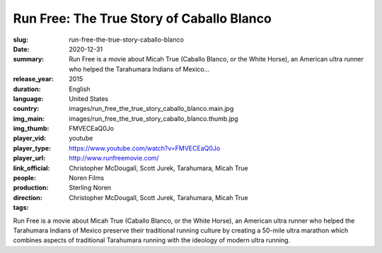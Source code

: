 Run Free: The True Story of Caballo Blanco
##########################################

:slug: run-free-the-true-story-caballo-blanco
:date: 2020-12-31
:summary: Run Free is a movie about Micah True (Caballo Blanco, or the White Horse), an American ultra runner who helped the Tarahumara Indians of Mexico...
:release_year: 2015
:duration: 
:language: English
:country: United States
:img_main: images/run_free_the_true_story_caballo_blanco.main.jpg
:img_thumb: images/run_free_the_true_story_caballo_blanco.thumb.jpg
:player_vid: FMVECEaQ0Jo
:player_type: youtube
:player_url: https://www.youtube.com/watch?v=FMVECEaQ0Jo
:link_official: http://www.runfreemovie.com/
:people: Christopher McDougall, Scott Jurek, Tarahumara, Micah True
:production: Noren Films
:direction: Sterling Noren
:tags: Christopher McDougall, Scott Jurek, Tarahumara, Micah True

Run Free is a movie about Micah True (Caballo Blanco, or the White Horse), an American ultra runner who helped the Tarahumara Indians of Mexico preserve their traditional running culture by creating a 50-mile ultra marathon which combines aspects of traditional Tarahumara running with the ideology of modern ultra running.
